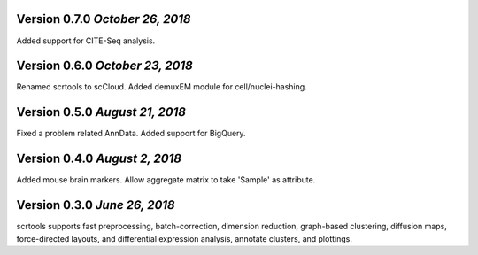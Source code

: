 Version 0.7.0 `October 26, 2018`
--------------------------------

Added support for CITE-Seq analysis.

Version 0.6.0 `October 23, 2018`
--------------------------------

Renamed scrtools to scCloud.
Added demuxEM module for cell/nuclei-hashing.

Version 0.5.0 `August 21, 2018`
-------------------------------

Fixed a problem related AnnData.
Added support for BigQuery.

Version 0.4.0 `August 2, 2018`
------------------------------

Added mouse brain markers.
Allow aggregate matrix to take 'Sample' as attribute.

Version 0.3.0 `June 26, 2018`
-----------------------------

scrtools supports fast preprocessing, batch-correction, dimension reduction, graph-based clustering, diffusion maps, force-directed layouts, and differential expression analysis, annotate clusters, and plottings.

